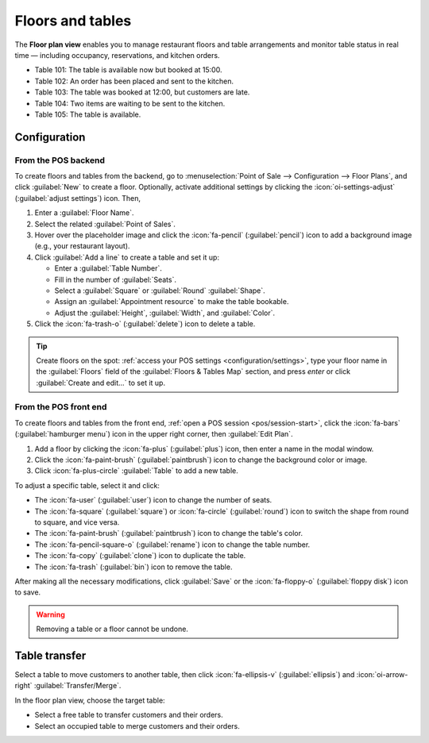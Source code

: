 =================
Floors and tables
=================

The **Floor plan view** enables you to manage restaurant floors and table arrangements and monitor
table status in real time — including occupancy, reservations, and kitchen orders.

.. image:: floors_tables/plan-understand.png
   :alt: example of a floor plan view with visual keys to understand it.
   :scale: 90 %

- Table 101: The table is available now but booked at 15:00.
- Table 102: An order has been placed and sent to the kitchen.
- Table 103: The table was booked at 12:00, but customers are late.
- Table 104: Two items are waiting to be sent to the kitchen.
- Table 105: The table is available.

Configuration
=============

From the POS backend
--------------------

To create floors and tables from the backend, go to :menuselection:`Point of Sale --> Configuration
--> Floor Plans`, and click :guilabel:`New` to create a floor. Optionally, activate additional
settings by clicking the :icon:`oi-settings-adjust` (:guilabel:`adjust settings`) icon. Then,

#. Enter a :guilabel:`Floor Name`.
#. Select the related :guilabel:`Point of Sales`.
#. Hover over the placeholder image and click the :icon:`fa-pencil` (:guilabel:`pencil`) icon to add
   a background image (e.g., your restaurant layout).
#. Click :guilabel:`Add a line` to create a table and set it up:

   - Enter a :guilabel:`Table Number`.
   - Fill in the number of :guilabel:`Seats`.
   - Select a :guilabel:`Square` or :guilabel:`Round` :guilabel:`Shape`.
   - Assign an :guilabel:`Appointment resource` to make the table bookable.
   - Adjust the :guilabel:`Height`, :guilabel:`Width`, and :guilabel:`Color`.
#. Click the :icon:`fa-trash-o` (:guilabel:`delete`) icon to delete a table.

.. image:: floors_tables/add-floor-backend.png
   :scale: 75%
   :alt: window to create a table in the POS backend

.. tip::
   Create floors on the spot: :ref:`access your POS settings <configuration/settings>`, type your
   floor name in the :guilabel:`Floors` field of the :guilabel:`Floors & Tables Map` section, and
   press *enter* or click :guilabel:`Create and edit...` to set it up.

.. _floors_tables/frontend:

From the POS front end
----------------------

To create floors and tables from the front end, :ref:`open a POS session <pos/session-start>`, click
the :icon:`fa-bars` (:guilabel:`hamburger menu`) icon in the upper right corner, then
:guilabel:`Edit Plan`.

#. Add a floor by clicking the :icon:`fa-plus` (:guilabel:`plus`) icon, then enter a name in  the
   modal window.
#. Click the :icon:`fa-paint-brush` (:guilabel:`paintbrush`) icon to change the background color or
   image.
#. Click :icon:`fa-plus-circle` :guilabel:`Table` to add a new table.

To adjust a specific table, select it and click:

- The :icon:`fa-user` (:guilabel:`user`) icon to change the number of seats.
- The :icon:`fa-square` (:guilabel:`square`) or :icon:`fa-circle` (:guilabel:`round`)
  icon to switch the shape from round to square, and vice versa.
- The :icon:`fa-paint-brush` (:guilabel:`paintbrush`) icon to change the table's color.
- The :icon:`fa-pencil-square-o` (:guilabel:`rename`) icon to change the table number.
- The :icon:`fa-copy` (:guilabel:`clone`) icon to duplicate the table.
- The :icon:`fa-trash` (:guilabel:`bin`) icon to remove the table.

After making all the necessary modifications, click :guilabel:`Save` or the :icon:`fa-floppy-o`
(:guilabel:`floppy disk`) icon to save.

.. image:: floors_tables/edit-plan-frontend.png
   :alt: the floor plan view in edit mode.
   :scale: 85 %

.. warning::
   Removing a table or a floor cannot be undone.

.. _pos/floors_tables/transfer:

Table transfer
==============

Select a table to move customers to another table, then click :icon:`fa-ellipsis-v`
(:guilabel:`ellipsis`) and :icon:`oi-arrow-right` :guilabel:`Transfer/Merge`.

In the floor plan view, choose the target table:

- Select a free table to transfer customers and their orders.
- Select an occupied table to merge customers and their orders.

.. seealso::
   :doc:`../restaurant`
